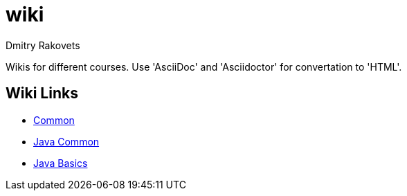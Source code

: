 = wiki
Dmitry Rakovets

Wikis for different courses. Use 'AsciiDoc' and 'Asciidoctor' for convertation to 'HTML'.

== Wiki Links

* link:/common[Common]
* link:/java/common[Java Common]
* link:/java/basics[Java Basics]
